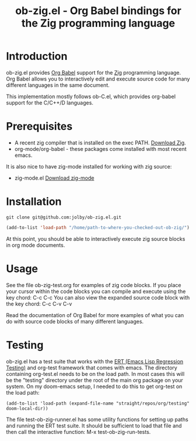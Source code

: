 #+TITLE: ob-zig.el - Org Babel bindings for the Zig programming language
* Introduction
 ob-zig.el provides [[https://orgmode.org/worg/org-contrib/babel/intro.html][Org Babel]] support for the [[https://ziglang.org][Zig]] programming language. Org
 Babel allows you to interactively edit and execute source code for many
 different languages in the same document.

This implementation mostly follows ob-C.el, which provides org-babel support for
the C/C++/D languages.
* Prerequisites
 - A recent zig compiler that is installed on the exec PATH. [[https://ziglang.org/download/][Download Zig]].
 - org-mode/org-babel - these packages come installed with most recent emacs.

It is also nice to have zig-mode installed for working with zig source:
 - zig-mode.el [[https://github.com/ziglang/zig-mode][Download zig-mode]]
* Installation
#+begin_src shell
git clone git@github.com:jolby/ob-zig.el.git
#+end_src

#+begin_src emacs-lisp
(add-to-list 'load-path "/home/path-to-where-you-checked-out-ob-zig/")
#+end_src
At this point, you should be able to interactively execute zig source blocks in
org mode documents.
* Usage
See the file ob-zig-test.org for examples of zig code blocks. If you place your
cursor within the code blocks you can compile and execute using the key chord:
C-c C-c You can also view the expanded source code block with the key chord: C-c
C-v C-v

Read the documentation of Org Babel for more examples of what you can do with
source code blocks of many different languages.
* Testing
ob-zig.el has a test suite that works with the [[https://www.gnu.org/software/emacs/manual/html_node/ert/index.html][ERT (Emacs Lisp Regression
Testing)]] and org-test framework that comes with emacs. The directory containing
org-test.el needs to be on the load path. In most cases this will be the
"testing" directory under the root of the main org package on your system. On my
doom-emacs setup, I needed to do this to get org-test on the load path:

#+begin_src elisp
(add-to-list 'load-path (expand-file-name "straight/repos/org/testing" doom-local-dir))
#+end_src

The file test-ob-zig-runner.el has some utility functions for setting up paths
and running the ERT test suite. It should be sufficient to load that file and
then call the interactive function: M-x test-ob-zig-run-tests.

